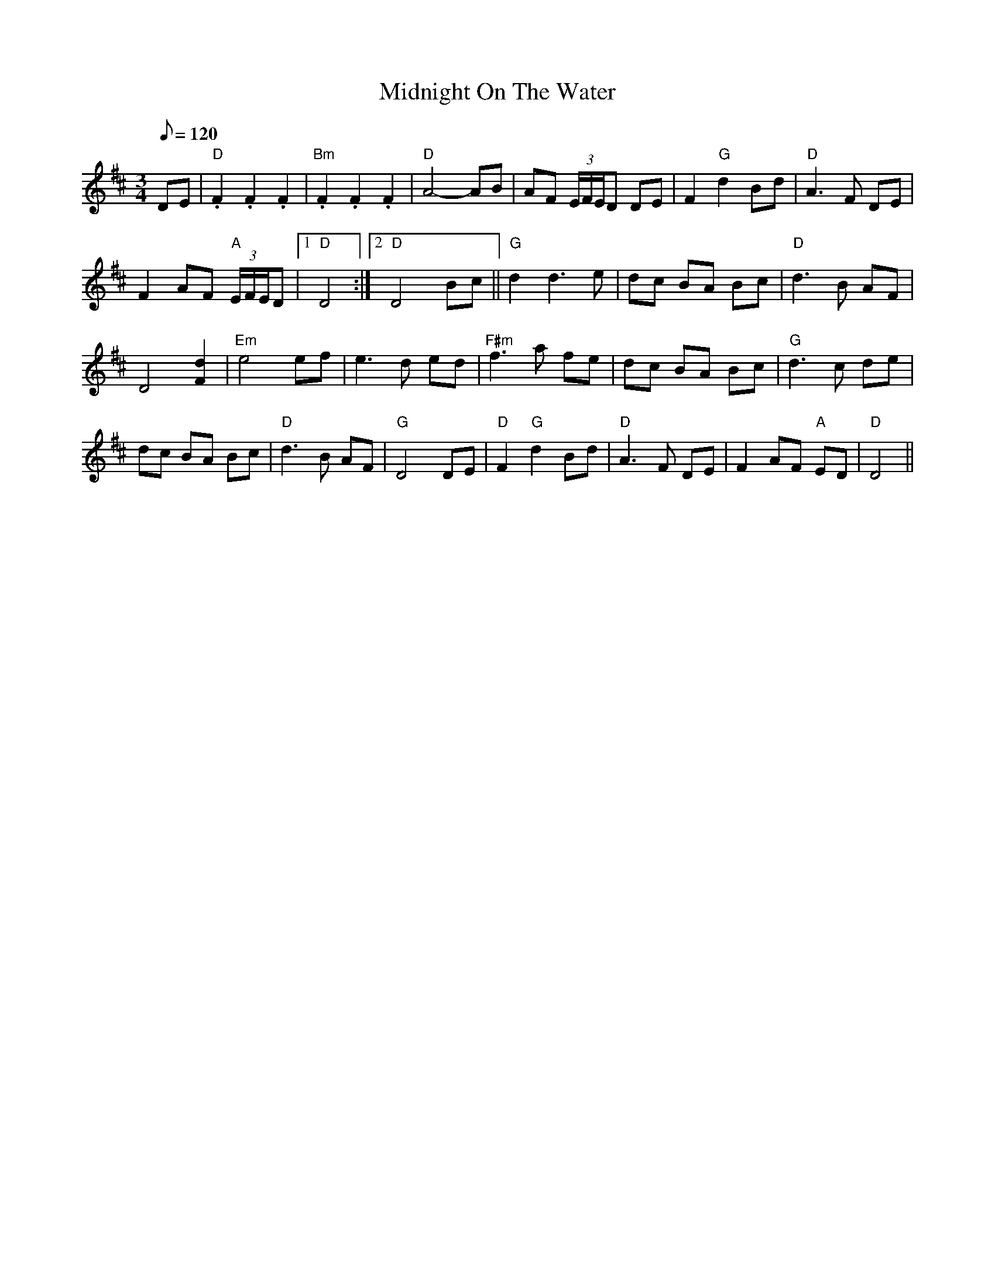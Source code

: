 X: 17
T:Midnight On The Water
M:3/4
L:1/8
Q:120
R:Waltz
K:D
DE|"D".F2.F2.F2|"Bm".F2.F2.F2|"D"A4- AB|AF (3E/2F/2E/2D DE|
F2 "G"d2 B-d|"D"A3 F DE|!
F2 AF "A"(3E/2F/2E/2D|1"D"D4 :|2"D"D4 Bc||
"G"d2d3 e|dc BA Bc|"D"d3 B AF|!
D4 [F2d2]|"Em"e4 ef|e3 d ed|
"F#m"f3 a fe|dc BA Bc|"G"d3 c de|!
dc BA Bc|"D"d3 B AF|"G"D4 DE|
"D"F2 "G"d2 B-d|"D"A3 F DE|F2 AF "A"ED|"D"D4||
